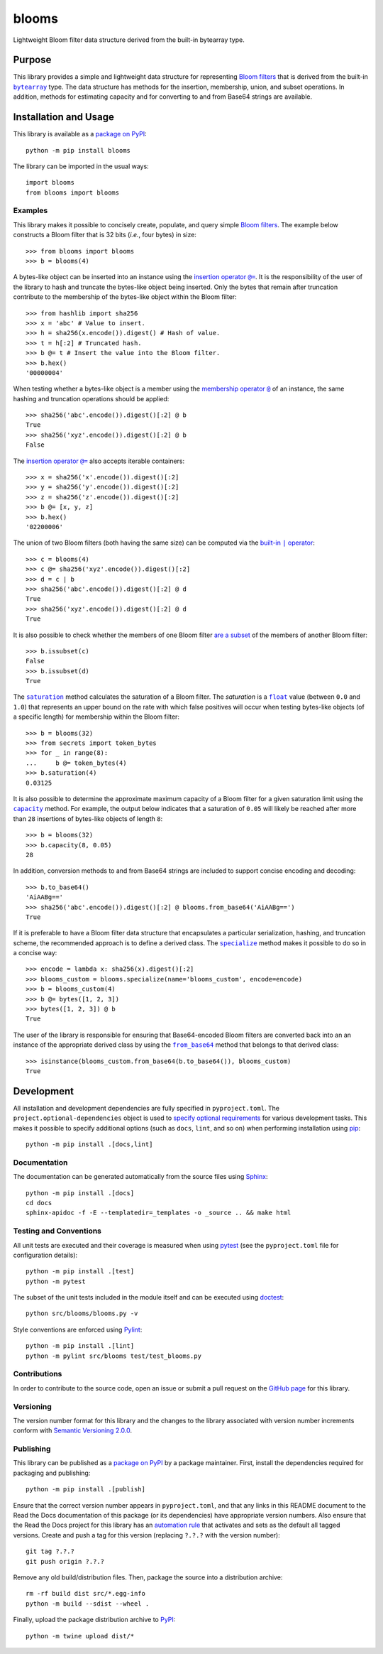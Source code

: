 ======
blooms
======

Lightweight Bloom filter data structure derived from the built-in bytearray type.

|pypi| |readthedocs| |actions| |coveralls|

.. |pypi| image:: https://badge.fury.io/py/blooms.svg
   :target: https://badge.fury.io/py/blooms
   :alt: PyPI version and link.

.. |readthedocs| image:: https://readthedocs.org/projects/blooms/badge/?version=latest
   :target: https://blooms.readthedocs.io/en/latest/?badge=latest
   :alt: Read the Docs documentation status.

.. |actions| image:: https://github.com/nthparty/blooms/workflows/lint-test-cover-docs/badge.svg
   :target: https://github.com/nthparty/blooms/actions/workflows/lint-test-cover-docs.yml
   :alt: GitHub Actions status.

.. |coveralls| image:: https://coveralls.io/repos/github/nthparty/blooms/badge.svg?branch=main
   :target: https://coveralls.io/github/nthparty/blooms?branch=main
   :alt: Coveralls test coverage summary.

Purpose
-------

.. |bytearray| replace:: ``bytearray``
.. _bytearray: https://docs.python.org/3/library/stdtypes.html#bytearray

This library provides a simple and lightweight data structure for representing `Bloom filters <https://en.wikipedia.org/wiki/Bloom_filter>`__ that is derived from the built-in |bytearray|_ type. The data structure has methods for the insertion, membership, union, and subset operations. In addition, methods for estimating capacity and for converting to and from Base64 strings are available.

Installation and Usage
----------------------
This library is available as a `package on PyPI <https://pypi.org/project/blooms>`__::

    python -m pip install blooms

The library can be imported in the usual ways::

    import blooms
    from blooms import blooms

Examples
^^^^^^^^
This library makes it possible to concisely create, populate, and query simple `Bloom filters <https://en.wikipedia.org/wiki/Bloom_filter>`__. The example below constructs a Bloom filter that is 32 bits (*i.e.*, four bytes) in size::

    >>> from blooms import blooms
    >>> b = blooms(4)

.. |insertion_operator| replace:: insertion operator ``@=``
.. _insertion_operator: https://blooms.readthedocs.io/en/1.1.0/_source/blooms.html#blooms.blooms.blooms.__imatmul__

A bytes-like object can be inserted into an instance using the |insertion_operator|_. It is the responsibility of the user of the library to hash and truncate the bytes-like object being inserted. Only the bytes that remain after truncation contribute to the membership of the bytes-like object within the Bloom filter::

    >>> from hashlib import sha256
    >>> x = 'abc' # Value to insert.
    >>> h = sha256(x.encode()).digest() # Hash of value.
    >>> t = h[:2] # Truncated hash.
    >>> b @= t # Insert the value into the Bloom filter.
    >>> b.hex()
    '00000004'

.. |membership_operator| replace:: membership operator ``@``
.. _membership_operator: https://blooms.readthedocs.io/en/1.1.0/_source/blooms.html#blooms.blooms.blooms.__rmatmul__

When testing whether a bytes-like object is a member using the |membership_operator|_ of an instance, the same hashing and truncation operations should be applied::

    >>> sha256('abc'.encode()).digest()[:2] @ b
    True
    >>> sha256('xyz'.encode()).digest()[:2] @ b
    False


The |insertion_operator|_ also accepts iterable containers::

    >>> x = sha256('x'.encode()).digest()[:2]
    >>> y = sha256('y'.encode()).digest()[:2]
    >>> z = sha256('z'.encode()).digest()[:2]
    >>> b @= [x, y, z]
    >>> b.hex()
    '02200006'

.. |union_operator| replace:: built-in ``|`` operator
.. _union_operator: https://blooms.readthedocs.io/en/1.1.0/_source/blooms.html#blooms.blooms.blooms.__or__

The union of two Bloom filters (both having the same size) can be computed via the |union_operator|_::

    >>> c = blooms(4)
    >>> c @= sha256('xyz'.encode()).digest()[:2]
    >>> d = c | b
    >>> sha256('abc'.encode()).digest()[:2] @ d
    True
    >>> sha256('xyz'.encode()).digest()[:2] @ d
    True

It is also possible to check whether the members of one Bloom filter `are a subset <https://blooms.readthedocs.io/en/1.1.0/_source/blooms.html#blooms.blooms.blooms.issubset>`__ of the members of another Bloom filter::

    >>> b.issubset(c)
    False
    >>> b.issubset(d)
    True

.. |saturation| replace:: ``saturation``
.. _saturation: https://blooms.readthedocs.io/en/1.1.0/_source/blooms.html#blooms.blooms.blooms.saturation

.. |float| replace:: ``float``
.. _float: https://docs.python.org/3/library/functions.html#float

The |saturation|_ method calculates the saturation of a Bloom filter. The *saturation* is a |float|_ value (between ``0.0`` and ``1.0``) that represents an upper bound on the rate with which false positives will occur when testing bytes-like objects (of a specific length) for membership within the Bloom filter::

    >>> b = blooms(32)
    >>> from secrets import token_bytes
    >>> for _ in range(8):
    ...     b @= token_bytes(4)
    >>> b.saturation(4)
    0.03125

.. |capacity| replace:: ``capacity``
.. _capacity: https://blooms.readthedocs.io/en/1.1.0/_source/blooms.html#blooms.blooms.blooms.capacity

It is also possible to determine the approximate maximum capacity of a Bloom filter for a given saturation limit using the |capacity|_ method. For example, the output below indicates that a saturation of ``0.05`` will likely be reached after more than ``28`` insertions of bytes-like objects of length ``8``::

    >>> b = blooms(32)
    >>> b.capacity(8, 0.05)
    28

In addition, conversion methods to and from Base64 strings are included to support concise encoding and decoding::

    >>> b.to_base64()
    'AiAABg=='
    >>> sha256('abc'.encode()).digest()[:2] @ blooms.from_base64('AiAABg==')
    True

.. |specialize| replace:: ``specialize``
.. _specialize: https://blooms.readthedocs.io/en/1.1.0/_source/blooms.html#blooms.blooms.blooms.specialize

If it is preferable to have a Bloom filter data structure that encapsulates a particular serialization, hashing, and truncation scheme, the recommended approach is to define a derived class. The |specialize|_ method makes it possible to do so in a concise way::

    >>> encode = lambda x: sha256(x).digest()[:2]
    >>> blooms_custom = blooms.specialize(name='blooms_custom', encode=encode)
    >>> b = blooms_custom(4)
    >>> b @= bytes([1, 2, 3])
    >>> bytes([1, 2, 3]) @ b
    True

.. |from_base64| replace:: ``from_base64``
.. _from_base64: https://blooms.readthedocs.io/en/1.1.0/_source/blooms.html#blooms.blooms.blooms.from_base64

The user of the library is responsible for ensuring that Base64-encoded Bloom filters are converted back into an an instance of the appropriate derived class by using the |from_base64|_ method that belongs to that derived class::

    >>> isinstance(blooms_custom.from_base64(b.to_base64()), blooms_custom)
    True

Development
-----------
All installation and development dependencies are fully specified in ``pyproject.toml``. The ``project.optional-dependencies`` object is used to `specify optional requirements <https://peps.python.org/pep-0621>`__ for various development tasks. This makes it possible to specify additional options (such as ``docs``, ``lint``, and so on) when performing installation using `pip <https://pypi.org/project/pip>`__::

    python -m pip install .[docs,lint]

Documentation
^^^^^^^^^^^^^
The documentation can be generated automatically from the source files using `Sphinx <https://www.sphinx-doc.org>`__::

    python -m pip install .[docs]
    cd docs
    sphinx-apidoc -f -E --templatedir=_templates -o _source .. && make html

Testing and Conventions
^^^^^^^^^^^^^^^^^^^^^^^
All unit tests are executed and their coverage is measured when using `pytest <https://docs.pytest.org>`__ (see the ``pyproject.toml`` file for configuration details)::

    python -m pip install .[test]
    python -m pytest

The subset of the unit tests included in the module itself and can be executed using `doctest <https://docs.python.org/3/library/doctest.html>`__::

    python src/blooms/blooms.py -v

Style conventions are enforced using `Pylint <https://pylint.pycqa.org>`__::

    python -m pip install .[lint]
    python -m pylint src/blooms test/test_blooms.py

Contributions
^^^^^^^^^^^^^
In order to contribute to the source code, open an issue or submit a pull request on the `GitHub page <https://github.com/nthparty/blooms>`__ for this library.

Versioning
^^^^^^^^^^
The version number format for this library and the changes to the library associated with version number increments conform with `Semantic Versioning 2.0.0 <https://semver.org/#semantic-versioning-200>`__.

Publishing
^^^^^^^^^^
This library can be published as a `package on PyPI <https://pypi.org/project/blooms>`__ by a package maintainer. First, install the dependencies required for packaging and publishing::

    python -m pip install .[publish]

Ensure that the correct version number appears in ``pyproject.toml``, and that any links in this README document to the Read the Docs documentation of this package (or its dependencies) have appropriate version numbers. Also ensure that the Read the Docs project for this library has an `automation rule <https://docs.readthedocs.io/en/stable/automation-rules.html>`__ that activates and sets as the default all tagged versions. Create and push a tag for this version (replacing ``?.?.?`` with the version number)::

    git tag ?.?.?
    git push origin ?.?.?

Remove any old build/distribution files. Then, package the source into a distribution archive::

    rm -rf build dist src/*.egg-info
    python -m build --sdist --wheel .

Finally, upload the package distribution archive to `PyPI <https://pypi.org>`__::

    python -m twine upload dist/*
